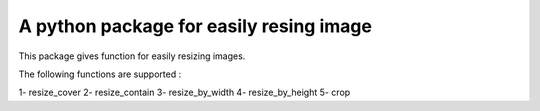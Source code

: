 A python package for easily resing image
========================================

This package gives function for easily resizing images.

The following functions are supported :

1- resize_cover
2- resize_contain
3- resize_by_width
4- resize_by_height
5- crop